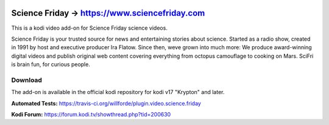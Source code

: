 .. image:: https://travis-ci.org/willforde/plugin.video.science.friday.svg?branch=master
    :target: https://travis-ci.org/willforde/plugin.video.science.friday

.. image:: https://coveralls.io/repos/github/willforde/plugin.video.science.friday/badge.svg?branch=master
    :target: https://coveralls.io/github/willforde/plugin.video.science.friday?branch=master

.. image:: https://api.codacy.com/project/badge/Grade/90d91c76170b4c2c962cbb46c62dff12
    :target: https://www.codacy.com/app/willforde/plugin.video.science.friday?utm_source=github.com&amp;utm_medium=referral&amp;utm_content=willforde/plugin.video.science.friday&amp;utm_campaign=Badge_Grade

Science Friday -> https://www.sciencefriday.com
===============================================
.. image:: plugin.video.science.friday/resources/icon.png

This is a kodi video add-on for Science Friday science videos.

Science Friday is your trusted source for news and entertaining stories about science.
Started as a radio show, created in 1991 by host and executive producer Ira Flatow. Since then,
weve grown into much more: We produce award-winning digital videos and publish original web content
covering everything from octopus camouflage to cooking on Mars. SciFri is brain fun, for curious people.

Download
--------
The add-on is available in the official kodi repository for kodi v17 "Krypton" and later.

.. image:: plugin.video.science.friday/resources/screenshots/screenshot000.jpg
.. image:: plugin.video.science.friday/resources/screenshots/screenshot001.jpg
.. image:: plugin.video.science.friday/resources/screenshots/screenshot002.jpg

**Automated Tests:** https://travis-ci.org/willforde/plugin.video.science.friday

**Kodi Forum:** https://forum.kodi.tv/showthread.php?tid=200630
